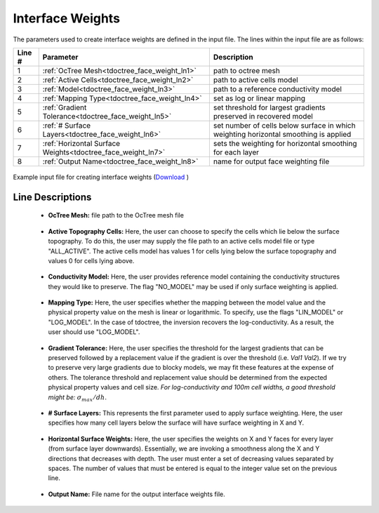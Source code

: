 .. _tdoctree_input_weights:

Interface Weights
=================

The parameters used to create interface weights are defined in the input file. The lines within the input file are as follows:


.. tabularcolumns:: |L|C|C|

+--------+--------------------------------------------------------------+--------------------------------------------------------------------------------------+
| Line # | Parameter                                                    | Description                                                                          |
+========+==============================================================+======================================================================================+
| 1      | :ref:`OcTree Mesh<tdoctree_face_weight_ln1>`                 | path to octree mesh                                                                  |
+--------+--------------------------------------------------------------+--------------------------------------------------------------------------------------+
| 2      | :ref:`Active Cells<tdoctree_face_weight_ln2>`                | path to active cells model                                                           |
+--------+--------------------------------------------------------------+--------------------------------------------------------------------------------------+
| 3      | :ref:`Model<tdoctree_face_weight_ln3>`                       | path to a reference conductivity model                                               |
+--------+--------------------------------------------------------------+--------------------------------------------------------------------------------------+
| 4      | :ref:`Mapping Type<tdoctree_face_weight_ln4>`                | set as log or linear mapping                                                         |
+--------+--------------------------------------------------------------+--------------------------------------------------------------------------------------+
| 5      | :ref:`Gradient Tolerance<tdoctree_face_weight_ln5>`          | set threshold for largest gradients preserved in recovered model                     |
+--------+--------------------------------------------------------------+--------------------------------------------------------------------------------------+
| 6      | :ref:`# Surface Layers<tdoctree_face_weight_ln6>`            | set number of cells below surface in which weighting horizontal smoothing is applied |
+--------+--------------------------------------------------------------+--------------------------------------------------------------------------------------+
| 7      | :ref:`Horizontal Surface Weights<tdoctree_face_weight_ln7>`  | sets the weighting for horizontal smoothing for each layer                           |
+--------+--------------------------------------------------------------+--------------------------------------------------------------------------------------+
| 8      | :ref:`Output Name<tdoctree_face_weight_ln8>`                 | name for output face weighting file                                                  |
+--------+--------------------------------------------------------------+--------------------------------------------------------------------------------------+


.. figure:: images/interface_weights_input.png
     :align: center
     :width: 700

     Example input file for creating interface weights (`Download <https://github.com/ubcgif/tdoctree/raw/tdoctree_tiled/assets/input_files/interface_weights.inp>`__ )


.. _tdoctree_input_face_weights_lines:

Line Descriptions
^^^^^^^^^^^^^^^^^

.. _tdoctree_face_weight_ln1:

    - **OcTree Mesh:** file path to the OcTree mesh file

.. _tdoctree_face_weight_ln2:

    - **Active Topography Cells:** Here, the user can choose to specify the cells which lie below the surface topography. To do this, the user may supply the file path to an active cells model file or type "ALL_ACTIVE". The active cells model has values 1 for cells lying below the surface topography and values 0 for cells lying above.

.. _tdoctree_face_weight_ln3:

    - **Conductivity Model:** Here, the user provides reference model containing the conductivity structures they would like to preserve. The flag "NO_MODEL" may be used if only surface weighting is applied.

.. _tdoctree_face_weight_ln4:

    - **Mapping Type:** Here, the user specifies whether the mapping between the model value and the physical property value on the mesh is linear or logarithmic. To specify, use the flags "LIN_MODEL" or "LOG_MODEL". In the case of tdoctree, the inversion recovers the log-conductivity. As a result, the user should use "LOG_MODEL".

.. _tdoctree_face_weight_ln5:

    - **Gradient Tolerance:** Here, the user specifies the threshold for the largest gradients that can be preserved followed by a replacement value if the gradient is over the threshold (i.e. *Val1* *Val2*). If we try to preserve very large gradients due to blocky models, we may fit these features at the expense of others. The tolerance threshold and replacement value should be determined from the expected physical property values and cell size. *For log-conductivity and 100m cell widths, a good threshold might be:* :math:`\sigma_{max}/dh`.

.. _tdoctree_face_weight_ln6:

    - **# Surface Layers:** This represents the first parameter used to apply surface weighting. Here, the user specifies how many cell layers below the surface will have surface weighting in X and Y.

.. _tdoctree_face_weight_ln7:

    - **Horizontal Surface Weights:** Here, the user specifies the weights on X and Y faces for every layer (from surface layer downwards). Essentially, we are invoking a smoothness along the X and Y directions that decreases with depth. The user must enter a set of decreasing values separated by spaces. The number of values that must be entered is equal to the integer value set on the previous line.

.. _tdoctree_face_weight_ln8:

    - **Output Name:** File name for the output interface weights file.
